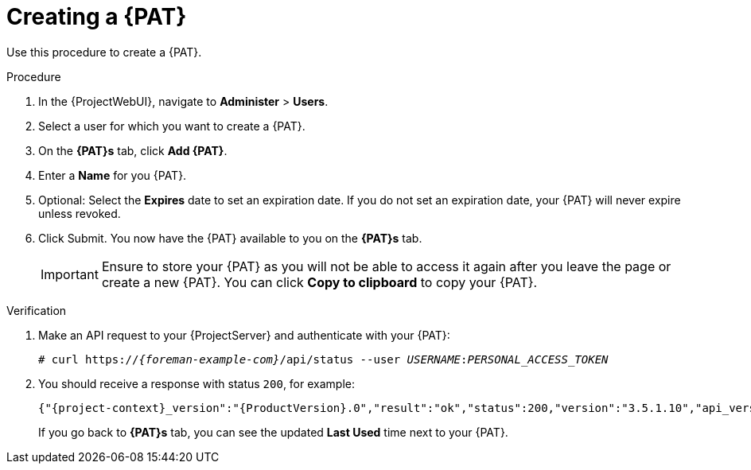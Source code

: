 [id="creating-a-personal-access-token_{context}"]
= Creating a {PAT}

Use this procedure to create a {PAT}.

.Procedure
. In the {ProjectWebUI}, navigate to *Administer* > *Users*.
. Select a user for which you want to create a {PAT}.
. On the *{PAT}s* tab, click *Add {PAT}*.
. Enter a *Name* for you {PAT}.
. Optional: Select the *Expires* date to set an expiration date.
If you do not set an expiration date, your {PAT} will never expire unless revoked.
. Click Submit.
You now have the {PAT} available to you on the *{PAT}s* tab.
+
[IMPORTANT]
====
Ensure to store your {PAT} as you will not be able to access it again after you leave the page or create a new {PAT}.
You can click *Copy to clipboard* to copy your {PAT}.
====

.Verification
. Make an API request to your {ProjectServer} and authenticate with your {PAT}:
// tags in combination with `none` substitution have to be used here to render colon between USERNAME and PAT as normal.
+
[options="nowrap", subs="none,attributes"]
----
# curl https://<em>{foreman-example-com}</em>/api/status --user <em>USERNAME</em>:<em>PERSONAL_ACCESS_TOKEN</em>
----
. You should receive a response with status `200`, for example:
+
[options="nowrap", subs="+quotes,verbatim,attributes"]
----
{"{project-context}_version":"{ProductVersion}.0","result":"ok","status":200,"version":"3.5.1.10","api_version":2}
----
+
If you go back to *{PAT}s* tab, you can see the updated *Last Used* time next to your {PAT}.
